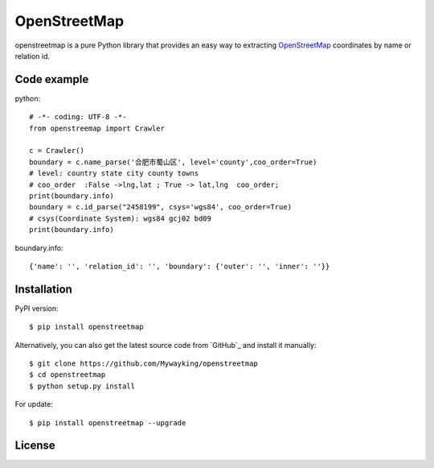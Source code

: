 OpenStreetMap
=============

openstreetmap is a pure Python library that provides an easy way to extracting `OpenStreetMap`_ coordinates by name or relation id.

.. _OpenStreetMap: https://www.openstreetmap.org/

Code example
------------

python: ::

    # -*- coding: UTF-8 -*-
    from openstreemap import Crawler

    c = Crawler()
    boundary = c.name_parse('合肥市蜀山区', level='county',coo_order=True)
    # level: country state city county towns
    # coo_order  :False ->lng,lat ; True -> lat,lng  coo_order;
    print(boundary.info)
    boundary = c.id_parse("2458199", csys='wgs84', coo_order=True)
    # csys(Coordinate System): wgs84 gcj02 bd09
    print(boundary.info)

boundary.info: ::

    {'name': '', 'relation_id': '', 'boundary': {'outer': '', 'inner': ''}}

Installation
------------

PyPI version: ::

    $ pip install openstreetmap

Alternatively, you can also get the latest source code from `GitHub`_ and install it manually:

.. _GitLab: https://github.com/Mywayking/openstreetmap

::

    $ git clone https://github.com/Mywayking/openstreetmap
    $ cd openstreetmap
    $ python setup.py install

For update: ::

    $ pip install openstreetmap --upgrade


License
-------

